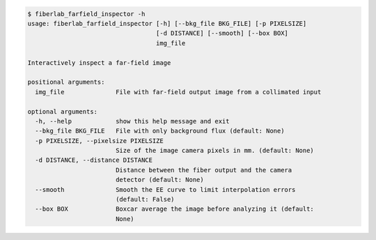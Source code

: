 .. code-block:: console

    $ fiberlab_farfield_inspector -h
    usage: fiberlab_farfield_inspector [-h] [--bkg_file BKG_FILE] [-p PIXELSIZE]
                                       [-d DISTANCE] [--smooth] [--box BOX]
                                       img_file
    
    Interactively inspect a far-field image
    
    positional arguments:
      img_file              File with far-field output image from a collimated input
    
    optional arguments:
      -h, --help            show this help message and exit
      --bkg_file BKG_FILE   File with only background flux (default: None)
      -p PIXELSIZE, --pixelsize PIXELSIZE
                            Size of the image camera pixels in mm. (default: None)
      -d DISTANCE, --distance DISTANCE
                            Distance between the fiber output and the camera
                            detector (default: None)
      --smooth              Smooth the EE curve to limit interpolation errors
                            (default: False)
      --box BOX             Boxcar average the image before analyzing it (default:
                            None)
    